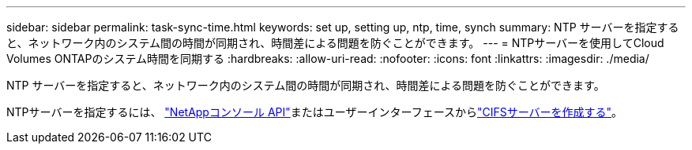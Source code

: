 ---
sidebar: sidebar 
permalink: task-sync-time.html 
keywords: set up, setting up, ntp, time, synch 
summary: NTP サーバーを指定すると、ネットワーク内のシステム間の時間が同期され、時間差による問題を防ぐことができます。 
---
= NTPサーバーを使用してCloud Volumes ONTAPのシステム時間を同期する
:hardbreaks:
:allow-uri-read: 
:nofooter: 
:icons: font
:linkattrs: 
:imagesdir: ./media/


[role="lead"]
NTP サーバーを指定すると、ネットワーク内のシステム間の時間が同期され、時間差による問題を防ぐことができます。

NTPサーバーを指定するには、 https://docs.netapp.com/us-en/bluexp-automation/cm/api_ref_resources.html["NetAppコンソール API"^]またはユーザーインターフェースからlink:task-create-volumes.html#create-a-volume["CIFSサーバーを作成する"]。

